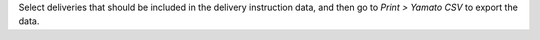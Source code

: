 Select deliveries that should be included in the delivery instruction data,
and then go to *Print > Yamato CSV* to export the data.
